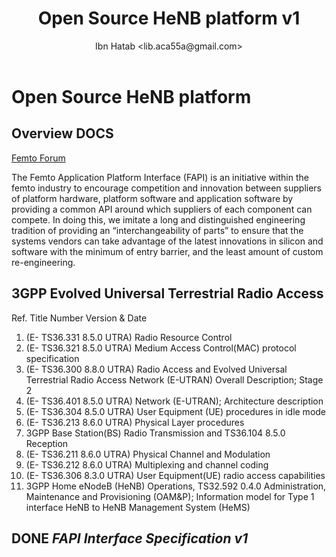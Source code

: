 #+STARTUP: showall
#+TAGS: DOCS(d) CODING(c) TESTING(t) PLANING(p)
#+STARTUP: hidestars
#+TITLE: Open Source HeNB platform v1
#+AUTHOR: Ibn Hatab <lib.aca55a@gmail.com>

* Open Source HeNB platform
** Overview							       :DOCS:

   [[http://femtoforum.org/femto/technical.php][Femto Forum]]

   The Femto Application Platform Interface (FAPI) is an initiative
   within the femto industry to encourage competition and innovation
   between suppliers of platform hardware, platform software and
   application software by providing a common API around which suppliers
   of each component can compete. In doing this, we imitate a long and
   distinguished engineering tradition of providing an
   “interchangeability of parts” to ensure that the systems vendors can
   take advantage of the latest innovations in silicon and software with
   the minimum of entry barrier, and the least amount of custom
   re-engineering.

** 3GPP Evolved Universal Terrestrial Radio Access
   Ref.  Title  Number  Version & Date
   1.  (E- TS36.331  8.5.0 UTRA) Radio Resource Control
   2.  (E- TS36.321  8.5.0 UTRA) Medium Access Control(MAC) protocol specification
   3.  (E- TS36.300  8.8.0 UTRA) Radio Access and Evolved Universal Terrestrial Radio Access Network  (E-UTRAN) Overall Description; Stage 2
   4.  (E- TS36.401  8.5.0 UTRA) Network (E-UTRAN); Architecture description
   5.  (E- TS36.304  8.5.0 UTRA) User Equipment (UE) procedures in idle mode
   6.  (E- TS36.213  8.6.0 UTRA) Physical Layer procedures
   7.  3GPP Base Station(BS) Radio Transmission and  TS36.104  8.5.0 Reception
   8.  (E- TS36.211  8.6.0 UTRA) Physical Channel and Modulation
   9.  (E- TS36.212  8.6.0 UTRA) Multiplexing and channel coding
   10. (E- TS36.306  8.3.0 UTRA) User Equipment(UE) radio access capabilities
   11.  3GPP Home eNodeB (HeNB)  Operations,  TS32.592  0.4.0 Administration, Maintenance and Provisioning (OAM&P);
        Information model for Type 1 interface HeNB to HeNB Management System (HeMS)

** DONE [[file%2Bemacs:fapi/fapi.org][FAPI Interface Specification v1]]
